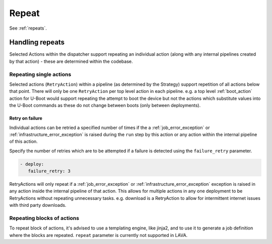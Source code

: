 .. _repeat_action:

Repeat
######

See :ref:`repeats`.

.. _repeats:

Handling repeats
****************

Selected Actions within the dispatcher support repeating an individual action
(along with any internal pipelines created by that action) - these are
determined within the codebase.

.. _repeat_single_action:

Repeating single actions
========================

Selected actions (``RetryAction``) within a pipeline (as determined by the
Strategy) support repetition of all actions below that point. There will only
be one ``RetryAction`` per top level action in each pipeline. e.g. a top level
:ref:`boot_action` action for U-Boot would support repeating the attempt to
boot the device but not the actions which substitute values into the U-Boot
commands as these do not change between boots (only between deployments).

.. _failure_retry:

Retry on failure
----------------

Individual actions can be retried a specified number of times if the a
:ref:`job_error_exception` or :ref:`infrastructure_error_exception` is raised
during the ``run`` step by this action or any action within the internal
pipeline of this action.

Specify the number of retries which are to be attempted if a failure is
detected using the ``failure_retry`` parameter.

.. code-block:: yaml

  - deploy:
     failure_retry: 3

RetryActions will only repeat if a :ref:`job_error_exception` or
:ref:`infrastructure_error_exception` exception is raised in any action inside
the internal pipeline of that action. This allows for multiple actions in any
one deployment to be RetryActions without repeating unnecessary tasks. e.g.
download is a RetryAction to allow for intermittent internet issues with third
party downloads.

Repeating blocks of actions
===========================

To repeat block of actions, it's advised to use a templating engine, like
jinja2, and to use it to generate a job definition where the blocks are
repeated. ``repeat`` parameter is currently not supported in LAVA.
